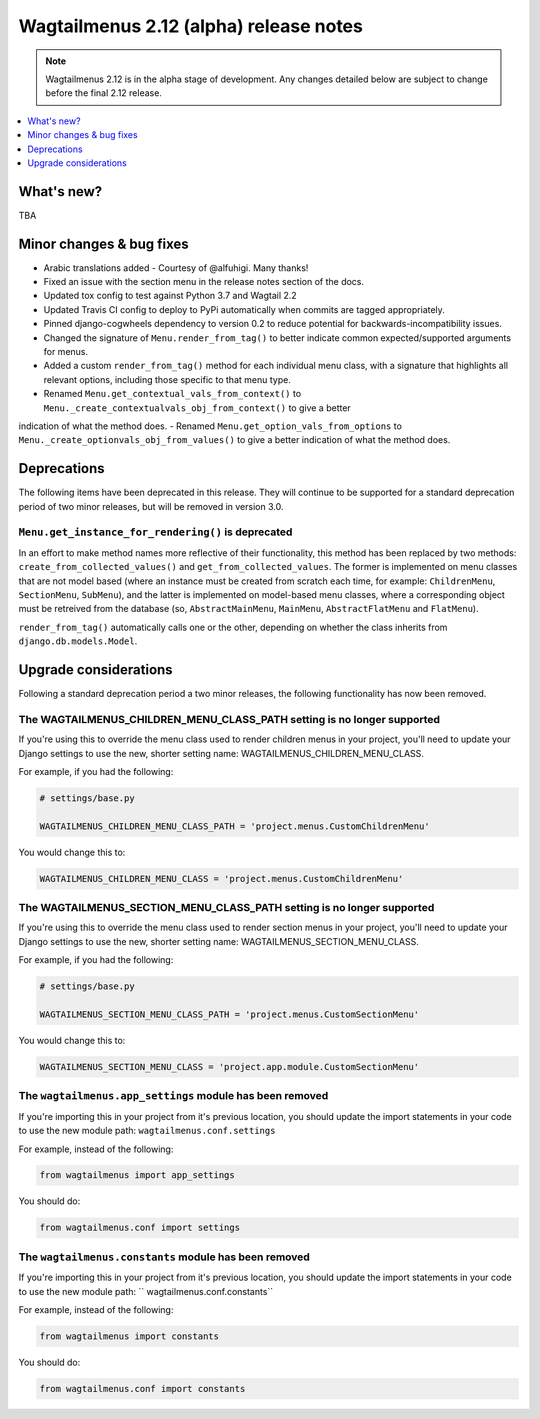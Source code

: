 =======================================
Wagtailmenus 2.12 (alpha) release notes
=======================================

.. NOTE ::
    
    Wagtailmenus 2.12 is in the alpha stage of development. Any changes
    detailed below are subject to change before the final 2.12 release.


.. contents::
    :local:
    :depth: 1


What's new?
===========

TBA


Minor changes & bug fixes 
=========================

- Arabic translations added - Courtesy of @alfuhigi. Many thanks!
- Fixed an issue with the section menu in the release notes section of the docs.
- Updated tox config to test against Python 3.7 and Wagtail 2.2
- Updated Travis CI config to deploy to PyPi automatically when commits are tagged appropriately.
- Pinned django-cogwheels dependency to version 0.2 to reduce potential for backwards-incompatibility issues.
- Changed the signature of ``Menu.render_from_tag()`` to better indicate common expected/supported arguments for menus.
- Added a custom ``render_from_tag()`` method for each individual menu class, with a signature that highlights all relevant options, including those specific to that menu type.
- Renamed ``Menu.get_contextual_vals_from_context()`` to ``Menu._create_contextualvals_obj_from_context()`` to give a better
indication of what the method does.
- Renamed ``Menu.get_option_vals_from_options`` to ``Menu._create_optionvals_obj_from_values()`` to give a better indication of what the method does.


Deprecations
============

The following items have been deprecated in this release. They will continue to be supported for a standard deprecation period of two minor releases, but will be removed in version 3.0.


``Menu.get_instance_for_rendering()`` is deprecated
---------------------------------------------------

In an effort to make method names more reflective of their functionality, this method has been replaced by two methods:
``create_from_collected_values()`` and ``get_from_collected_values``. The former is implemented on menu classes that are  not model based (where an instance must be created from scratch each time, for example: ``ChildrenMenu``, ``SectionMenu``, ``SubMenu``), and the latter is implemented on model-based menu classes, where a corresponding object must be retreived from the database (so, ``AbstractMainMenu``, ``MainMenu``, ``AbstractFlatMenu`` and ``FlatMenu``). 

``render_from_tag()`` automatically calls one or the other, depending on whether the class inherits from ``django.db.models.Model``.


Upgrade considerations
======================

Following a standard deprecation period a two minor releases, the following functionality has now been removed.


The WAGTAILMENUS_CHILDREN_MENU_CLASS_PATH setting is no longer supported
------------------------------------------------------------------------

If you're using this to override the menu class used to render children menus in your project, you'll need to update your Django settings to use the new, shorter setting name: WAGTAILMENUS_CHILDREN_MENU_CLASS.

For example, if you had the following:

.. code-block:: python

    # settings/base.py

    WAGTAILMENUS_CHILDREN_MENU_CLASS_PATH = 'project.menus.CustomChildrenMenu'

You would change this to:

.. code-block:: python

    WAGTAILMENUS_CHILDREN_MENU_CLASS = 'project.menus.CustomChildrenMenu'


The WAGTAILMENUS_SECTION_MENU_CLASS_PATH setting is no longer supported
-----------------------------------------------------------------------

If you're using this to override the menu class used to render section menus in your project, you'll need to update your Django settings to use the new, shorter setting name: WAGTAILMENUS_SECTION_MENU_CLASS.

For example, if you had the following:

.. code-block:: python

    # settings/base.py

    WAGTAILMENUS_SECTION_MENU_CLASS_PATH = 'project.menus.CustomSectionMenu'

You would change this to:

.. code-block:: python

    WAGTAILMENUS_SECTION_MENU_CLASS = 'project.app.module.CustomSectionMenu'


The ``wagtailmenus.app_settings`` module has been removed
---------------------------------------------------------

If you're importing this in your project from it's previous location, you should update the import statements in your code to use the new module path: ``wagtailmenus.conf.settings``

For example, instead of the following:

.. code-block:: python

    from wagtailmenus import app_settings

You should do:

.. code-block:: python

    from wagtailmenus.conf import settings


The ``wagtailmenus.constants`` module has been removed
------------------------------------------------------

If you're importing this in your project from it's previous location, you should update the import statements in your code to use the new module path: `` wagtailmenus.conf.constants``

For example, instead of the following:

.. code-block:: python

    from wagtailmenus import constants

You should do:

.. code-block:: python

    from wagtailmenus.conf import constants
